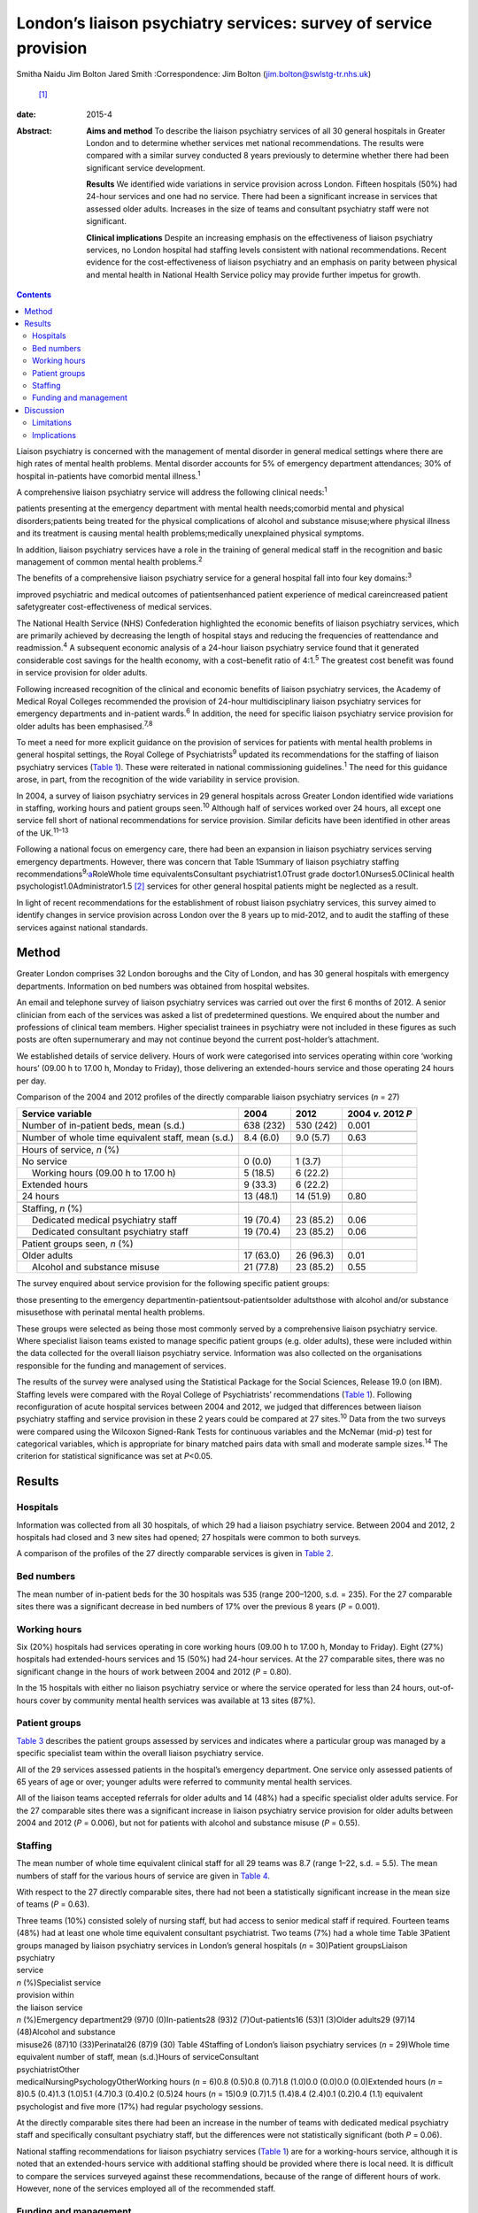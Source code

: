 =================================================================
London’s liaison psychiatry services: survey of service provision
=================================================================



Smitha Naidu
Jim Bolton
Jared Smith
:Correspondence: Jim Bolton (jim.bolton@swlstg-tr.nhs.uk)
 [1]_

:date: 2015-4

:Abstract:
   **Aims and method** To describe the liaison psychiatry services of
   all 30 general hospitals in Greater London and to determine whether
   services met national recommendations. The results were compared with
   a similar survey conducted 8 years previously to determine whether
   there had been significant service development.

   **Results** We identified wide variations in service provision across
   London. Fifteen hospitals (50%) had 24-hour services and one had no
   service. There had been a significant increase in services that
   assessed older adults. Increases in the size of teams and consultant
   psychiatry staff were not significant.

   **Clinical implications** Despite an increasing emphasis on the
   effectiveness of liaison psychiatry services, no London hospital had
   staffing levels consistent with national recommendations. Recent
   evidence for the cost-effectiveness of liaison psychiatry and an
   emphasis on parity between physical and mental health in National
   Health Service policy may provide further impetus for growth.


.. contents::
   :depth: 3
..

Liaison psychiatry is concerned with the management of mental disorder
in general medical settings where there are high rates of mental health
problems. Mental disorder accounts for 5% of emergency department
attendances; 30% of hospital in-patients have comorbid mental
illness.\ :sup:`1`

A comprehensive liaison psychiatry service will address the following
clinical needs::sup:`1`

patients presenting at the emergency department with mental health
needs;comorbid mental and physical disorders;patients being treated for
the physical complications of alcohol and substance misuse;where
physical illness and its treatment is causing mental health
problems;medically unexplained physical symptoms.

In addition, liaison psychiatry services have a role in the training of
general medical staff in the recognition and basic management of common
mental health problems.\ :sup:`2`

The benefits of a comprehensive liaison psychiatry service for a general
hospital fall into four key domains::sup:`3`

improved psychiatric and medical outcomes of patientsenhanced patient
experience of medical careincreased patient safetygreater
cost-effectiveness of medical services.

The National Health Service (NHS) Confederation highlighted the economic
benefits of liaison psychiatry services, which are primarily achieved by
decreasing the length of hospital stays and reducing the frequencies of
reattendance and readmission.\ :sup:`4` A subsequent economic analysis
of a 24-hour liaison psychiatry service found that it generated
considerable cost savings for the health economy, with a cost–benefit
ratio of 4:1.\ :sup:`5` The greatest cost benefit was found in service
provision for older adults.

Following increased recognition of the clinical and economic benefits of
liaison psychiatry services, the Academy of Medical Royal Colleges
recommended the provision of 24-hour multidisciplinary liaison
psychiatry services for emergency departments and in-patient
wards.\ :sup:`6` In addition, the need for specific liaison psychiatry
service provision for older adults has been emphasised.\ :sup:`7,8`

To meet a need for more explicit guidance on the provision of services
for patients with mental health problems in general hospital settings,
the Royal College of Psychiatrists\ :sup:`9` updated its recommendations
for the staffing of liaison psychiatry services (`Table 1 <#T1>`__).
These were reiterated in national commissioning guidelines.\ :sup:`1`
The need for this guidance arose, in part, from the recognition of the
wide variability in service provision.

In 2004, a survey of liaison psychiatry services in 29 general hospitals
across Greater London identified wide variations in staffing, working
hours and patient groups seen.\ :sup:`10` Although half of services
worked over 24 hours, all except one service fell short of national
recommendations for service provision. Similar deficits have been
identified in other areas of the UK.\ :sup:`11–13`

Following a national focus on emergency care, there had been an
expansion in liaison psychiatry services serving emergency departments.
However, there was concern that Table 1Summary of liaison psychiatry
staffing recommendations\ :sup:`9,`\ `a <#TFN1>`__\ RoleWhole time
equivalentsConsultant psychiatrist1.0Trust grade
doctor1.0Nurses5.0Clinical health psychologist1.0Administrator1.5 [2]_
services for other general hospital patients might be neglected as a
result.

In light of recent recommendations for the establishment of robust
liaison psychiatry services, this survey aimed to identify changes in
service provision across London over the 8 years up to mid-2012, and to
audit the staffing of these services against national standards.

.. _S1:

Method
======

Greater London comprises 32 London boroughs and the City of London, and
has 30 general hospitals with emergency departments. Information on bed
numbers was obtained from hospital websites.

An email and telephone survey of liaison psychiatry services was carried
out over the first 6 months of 2012. A senior clinician from each of the
services was asked a list of predetermined questions. We enquired about
the number and professions of clinical team members. Higher specialist
trainees in psychiatry were not included in these figures as such posts
are often supernumerary and may not continue beyond the current
post-holder’s attachment.

We established details of service delivery. Hours of work were
categorised into services operating within core ‘working hours’ (09.00 h
to 17.00 h, Monday to Friday), those delivering an extended-hours
service and those operating 24 hours per day.

.. container:: table-wrap
   :name: T2

   .. container:: caption

      .. rubric:: 

      Comparison of the 2004 and 2012 profiles of the directly
      comparable liaison psychiatry services (*n* = 27)

   +---------------------+-----------+-----------+----------------+
   | Service variable    | 2004      | 2012      | 2004 *v.* 2012 |
   |                     |           |           | *P*            |
   +=====================+===========+===========+================+
   | Number of           | 638 (232) | 530 (242) | 0.001          |
   | in-patient beds,    |           |           |                |
   | mean (s.d.)         |           |           |                |
   +---------------------+-----------+-----------+----------------+
   |                     |           |           |                |
   +---------------------+-----------+-----------+----------------+
   | Number of whole     | 8.4 (6.0) | 9.0 (5.7) | 0.63           |
   | time equivalent     |           |           |                |
   | staff, mean (s.d.)  |           |           |                |
   +---------------------+-----------+-----------+----------------+
   |                     |           |           |                |
   +---------------------+-----------+-----------+----------------+
   | Hours of service,   |           |           |                |
   | *n* (%)             |           |           |                |
   +---------------------+-----------+-----------+----------------+
   |     No service      | 0 (0.0)   | 1 (3.7)   |                |
   +---------------------+-----------+-----------+----------------+
   |     Working hours   | 5 (18.5)  | 6 (22.2)  |                |
   | (09.00 h to 17.00   |           |           |                |
   | h)                  |           |           |                |
   +---------------------+-----------+-----------+----------------+
   |     Extended hours  | 9 (33.3)  | 6 (22.2)  |                |
   +---------------------+-----------+-----------+----------------+
   |     24 hours        | 13 (48.1) | 14 (51.9) | 0.80           |
   +---------------------+-----------+-----------+----------------+
   |                     |           |           |                |
   +---------------------+-----------+-----------+----------------+
   | Staffing, *n* (%)   |           |           |                |
   +---------------------+-----------+-----------+----------------+
   |     Dedicated       | 19 (70.4) | 23 (85.2) | 0.06           |
   | medical psychiatry  |           |           |                |
   | staff               |           |           |                |
   +---------------------+-----------+-----------+----------------+
   |     Dedicated       | 19 (70.4) | 23 (85.2) | 0.06           |
   | consultant          |           |           |                |
   | psychiatry staff    |           |           |                |
   +---------------------+-----------+-----------+----------------+
   |                     |           |           |                |
   +---------------------+-----------+-----------+----------------+
   | Patient groups      |           |           |                |
   | seen, *n* (%)       |           |           |                |
   +---------------------+-----------+-----------+----------------+
   |     Older adults    | 17 (63.0) | 26 (96.3) | 0.01           |
   +---------------------+-----------+-----------+----------------+
   |     Alcohol and     | 21 (77.8) | 23 (85.2) | 0.55           |
   | substance misuse    |           |           |                |
   +---------------------+-----------+-----------+----------------+

The survey enquired about service provision for the following specific
patient groups:

those presenting to the emergency departmentin-patientsout-patientsolder
adultsthose with alcohol and/or substance misusethose with perinatal
mental health problems.

These groups were selected as being those most commonly served by a
comprehensive liaison psychiatry service. Where specialist liaison teams
existed to manage specific patient groups (e.g. older adults), these
were included within the data collected for the overall liaison
psychiatry service. Information was also collected on the organisations
responsible for the funding and management of services.

The results of the survey were analysed using the Statistical Package
for the Social Sciences, Release 19.0 (on IBM). Staffing levels were
compared with the Royal College of Psychiatrists’ recommendations
(`Table 1 <#T1>`__). Following reconfiguration of acute hospital
services between 2004 and 2012, we judged that differences between
liaison psychiatry staffing and service provision in these 2 years could
be compared at 27 sites.\ :sup:`10` Data from the two surveys were
compared using the Wilcoxon Signed-Rank Tests for continuous variables
and the McNemar (mid-*p*) test for categorical variables, which is
appropriate for binary matched pairs data with small and moderate sample
sizes.\ :sup:`14` The criterion for statistical significance was set at
*P*\ <0.05.

.. _S2:

Results
=======

.. _S3:

Hospitals
---------

Information was collected from all 30 hospitals, of which 29 had a
liaison psychiatry service. Between 2004 and 2012, 2 hospitals had
closed and 3 new sites had opened; 27 hospitals were common to both
surveys.

A comparison of the profiles of the 27 directly comparable services is
given in `Table 2 <#T2>`__.

.. _S4:

Bed numbers
-----------

The mean number of in-patient beds for the 30 hospitals was 535 (range
200–1200, s.d. = 235). For the 27 comparable sites there was a
significant decrease in bed numbers of 17% over the previous 8 years
(*P* = 0.001).

.. _S5:

Working hours
-------------

Six (20%) hospitals had services operating in core working hours (09.00
h to 17.00 h, Monday to Friday). Eight (27%) hospitals had
extended-hours services and 15 (50%) had 24-hour services. At the 27
comparable sites, there was no significant change in the hours of work
between 2004 and 2012 (*P* = 0.80).

In the 15 hospitals with either no liaison psychiatry service or where
the service operated for less than 24 hours, out-of-hours cover by
community mental health services was available at 13 sites (87%).

.. _S6:

Patient groups
--------------

`Table 3 <#T3>`__ describes the patient groups assessed by services and
indicates where a particular group was managed by a specific specialist
team within the overall liaison psychiatry service.

All of the 29 services assessed patients in the hospital’s emergency
department. One service only assessed patients of 65 years of age or
over; younger adults were referred to community mental health services.

All of the liaison teams accepted referrals for older adults and 14
(48%) had a specific specialist older adults service. For the 27
comparable sites there was a significant increase in liaison psychiatry
service provision for older adults between 2004 and 2012 (*P* = 0.006),
but not for patients with alcohol and substance misuse (*P* = 0.55).

.. _S7:

Staffing
--------

The mean number of whole time equivalent clinical staff for all 29 teams
was 8.7 (range 1–22, s.d. = 5.5). The mean numbers of staff for the
various hours of service are given in `Table 4 <#T4>`__.

With respect to the 27 directly comparable sites, there had not been a
statistically significant increase in the mean size of teams (*P* =
0.63).

| Three teams (10%) consisted solely of nursing staff, but had access to
  senior medical staff if required. Fourteen teams (48%) had at least
  one whole time equivalent consultant psychiatrist. Two teams (7%) had
  a whole time Table 3Patient groups managed by liaison psychiatry
  services in London’s general hospitals (*n* = 30)Patient groupsLiaison
| psychiatry
| service
| *n* (%)Specialist service
| provision within
| the liaison service
| *n* (%)Emergency department29 (97)0 (0)In-patients28 (93)2
  (7)Out-patients16 (53)1 (3)Older adults29 (97)14 (48)Alcohol and
  substance
| misuse26 (87)10 (33)Perinatal26 (87)9 (30) Table 4Staffing of London’s
  liaison psychiatry services (*n* = 29)Whole time equivalent number of
  staff, mean (s.d.)Hours of serviceConsultant
| psychiatristOther
| medicalNursingPsychologyOtherWorking hours (*n* = 6)0.8 (0.5)0.8
  (0.7)1.8 (1.0)0.0 (0.0)0.0 (0.0)Extended hours (*n* = 8)0.5 (0.4)1.3
  (1.0)5.1 (4.7)0.3 (0.4)0.2 (0.5)24 hours (*n* = 15)0.9 (0.7)1.5
  (1.4)8.4 (2.4)0.1 (0.2)0.4 (1.1) equivalent psychologist and five more
  (17%) had regular psychology sessions.

At the directly comparable sites there had been an increase in the
number of teams with dedicated medical psychiatry staff and specifically
consultant psychiatry staff, but the differences were not statistically
significant (both *P* = 0.06).

National staffing recommendations for liaison psychiatry services
(`Table 1 <#T1>`__) are for a working-hours service, although it is
noted that an extended-hours service with additional staffing should be
provided where there is local need. It is difficult to compare the
services surveyed against these recommendations, because of the range of
different hours of work. However, none of the services employed all of
the recommended staff.

.. _S8:

Funding and management
----------------------

In total, 16 liaison psychiatry services (55%) were funded via a mental
health trust, 6 (21%) via an acute trust and 7 (24%) were jointly
funded. All services were managed by mental health trusts.

.. _S9:

Discussion
==========

This survey of London’s general hospitals describes the level of liaison
psychiatry service provision in 2012 and compares this with 8 years
previously. As in 2004, the survey found a wide variation in staffing
and hours of work. No hospitals had staffing levels consistent with
national recommendations. Between 2004 and 2012 there was a significant
increase in service provision for older adults. There was a
non-significant increase in the number of liaison psychiatry teams with
dedicated medical staff and consultant psychiatrists.

There continued to be considerable gaps in service provision, with one
hospital having no liaison psychiatry service. Although community mental
health services often provide psychiatric input where no liaison
psychiatry service exists, this is likely to be a less clinically and
cost-effective model of care.

The variation in service provision between hospitals has been found in
surveys of other areas of the UK.\ :sup:`11–13` As service provision in
London has previously been found to be more extensive than elsewhere,
this survey indicates that considerable development is required across
the UK to fulfil national recommendations and achieve potential cost
savings for the wider health economy.\ :sup:`5`

The increase in specific service provision for older adults might
reflect the emphasis on providing such services following the previous
survey.\ :sup:`7` Subsequent evidence of their cost-effectiveness may
provide further impetus for the growth of such services.\ :sup:`5`

There was an indication that psychiatric expertise within liaison
psychiatry services may be increasing, including a growth in consultant
numbers, although these findings did not reach statistical significance.
This potential increase may reflect recognition of the need for robust
clinical leadership and management, and of the specific expertise that
psychiatry can bring to the management of complex cases.\ :sup:`15`

The decrease in mean bed numbers for London’s hospitals may reflect the
emphasis in health service policy for England and Wales on providing
more services in the community. If this trend continues, it could have a
significant impact on how liaison psychiatry services are delivered. One
potential area of service development is the extension of liaison
psychiatry expertise into primary care to support the management of
patients with comorbid physical and mental illness and those with
medically unexplained symptoms.\ :sup:`15,16`

At the time of this survey, the principle of ‘parity of esteem’ between
mental and physical health services was stated in England’s NHS
Mandate.\ :sup:`17` NHS England’s objective is to close the health gap
between people with mental health problems and the population as a
whole. The potential impact of this on liaison psychiatry has been
articulated in a subsequent report, which recommends that commissioners
need to regard liaison services as a necessity rather than an optional
luxury, in order to provide an integrated approach to healthcare in
acute settings.\ :sup:`18`

Potential changes in the funding and commissioning of liaison psychiatry
services may also provide an impetus for service development. As
indicated by this survey, most services in England and Wales are
currently paid for from a mental health block contract.\ :sup:`19`
Separate funding of physical and mental health services is inappropriate
for liaison psychiatry, which bridges the two areas.\ :sup:`3` Work is
underway to devise a sustainable model of funding that will provide more
incentive for commissioners and providers of healthcare to establish
comprehensive liaison psychiatry services.

.. _S10:

Limitations
-----------

The survey was conducted in 2012, and several respondents indicated that
local commissioners were considering an increase in liaison psychiatry
service provision, often on a trial basis. Hence, although at the time
of publication there may have already been an increase service provision
in London, it will be several years before it can be determined whether
this has been sustained. We anticipate that this survey will provide a
baseline for a future survey to identify the effect of an increased
focus on liaison psychiatry service provision in commissioning guidance.

The survey is likely to underestimate overall mental health service
provision for adults in general hospitals. We did not include
stand-alone specialist services that operated separately from the main
liaison psychiatry service (e.g. neuropsychiatry, psycho-oncology,
clinical health psychology). Also, we did not enquire about child and
adolescent liaison psychiatry services, which usually operate separately
from adult services.

.. _S11:

Implications
------------

The survey describes the persistent variation in liaison psychiatry
service provision to London’s general hospitals, with services
universally falling below recommended standards. Since the survey was
undertaken, a number of national reports have highlighted the clinical
and economic benefits of liaison psychiatry and emphasised the
importance of parity between physical and mental health services. As
well as describing recent changes in services, the survey provides a
basis for future research to determine whether current recommendations
are translated into the commissioning of comprehensive liaison
psychiatry services for all of London’s general hospitals.

.. [1]
   **Smitha Naidu** MBBS MRCPsych was a higher specialist trainee in
   general adult psychiatry at South West London & St George’s Mental
   Health NHS Trust and is now a consultant psychiatrist at South London
   & Maudsley NHS Foundation Trust. **Jim Bolton** BSc(Hons) MBBS
   FRCPsych is a consultant liaison psychiatrist at St Helier Hospital
   in Surrey and Honorary Senior Lecturer at St George’s, University of
   London. **Jared Smith** BA(Hons) PhD is a research fellow in the
   Section of Mental Health, Division of Population Health Sciences &
   Education at St George’s, University of London.

.. [2]
   These recommendations are for a service operating from Monday to
   Friday, 09.00 h to 17.00 h, assessing and managing adults of all ages
   in a 650-bed general hospital. Psychiatric training posts are not
   included and are in addition to the staff above.
